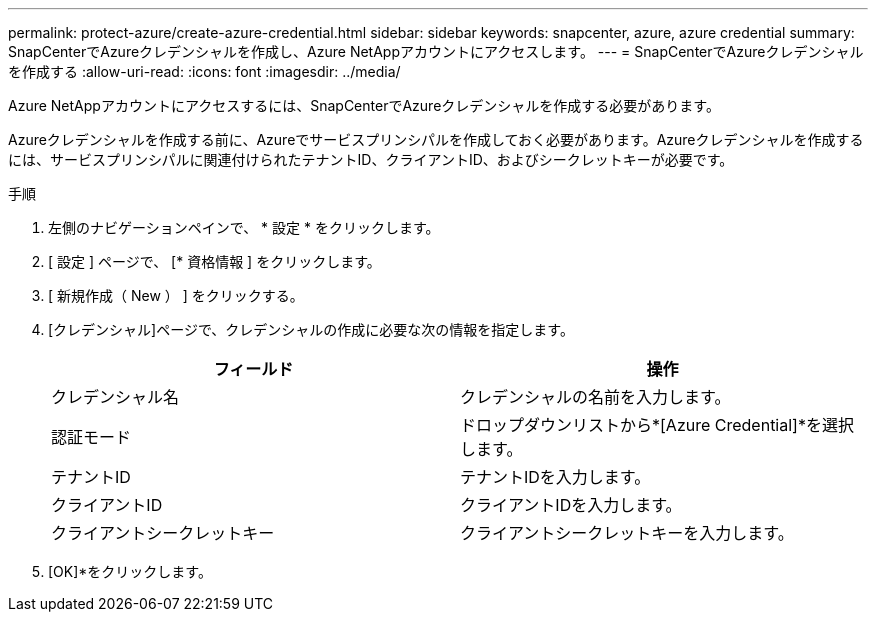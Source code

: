 ---
permalink: protect-azure/create-azure-credential.html 
sidebar: sidebar 
keywords: snapcenter, azure, azure credential 
summary: SnapCenterでAzureクレデンシャルを作成し、Azure NetAppアカウントにアクセスします。 
---
= SnapCenterでAzureクレデンシャルを作成する
:allow-uri-read: 
:icons: font
:imagesdir: ../media/


[role="lead"]
Azure NetAppアカウントにアクセスするには、SnapCenterでAzureクレデンシャルを作成する必要があります。

Azureクレデンシャルを作成する前に、Azureでサービスプリンシパルを作成しておく必要があります。Azureクレデンシャルを作成するには、サービスプリンシパルに関連付けられたテナントID、クライアントID、およびシークレットキーが必要です。

.手順
. 左側のナビゲーションペインで、 * 設定 * をクリックします。
. [ 設定 ] ページで、 [* 資格情報 ] をクリックします。
. [ 新規作成（ New ） ] をクリックする。
. [クレデンシャル]ページで、クレデンシャルの作成に必要な次の情報を指定します。
+
|===
| フィールド | 操作 


 a| 
クレデンシャル名
 a| 
クレデンシャルの名前を入力します。



 a| 
認証モード
 a| 
ドロップダウンリストから*[Azure Credential]*を選択します。



 a| 
テナントID
 a| 
テナントIDを入力します。



 a| 
クライアントID
 a| 
クライアントIDを入力します。



 a| 
クライアントシークレットキー
 a| 
クライアントシークレットキーを入力します。

|===
. [OK]*をクリックします。

